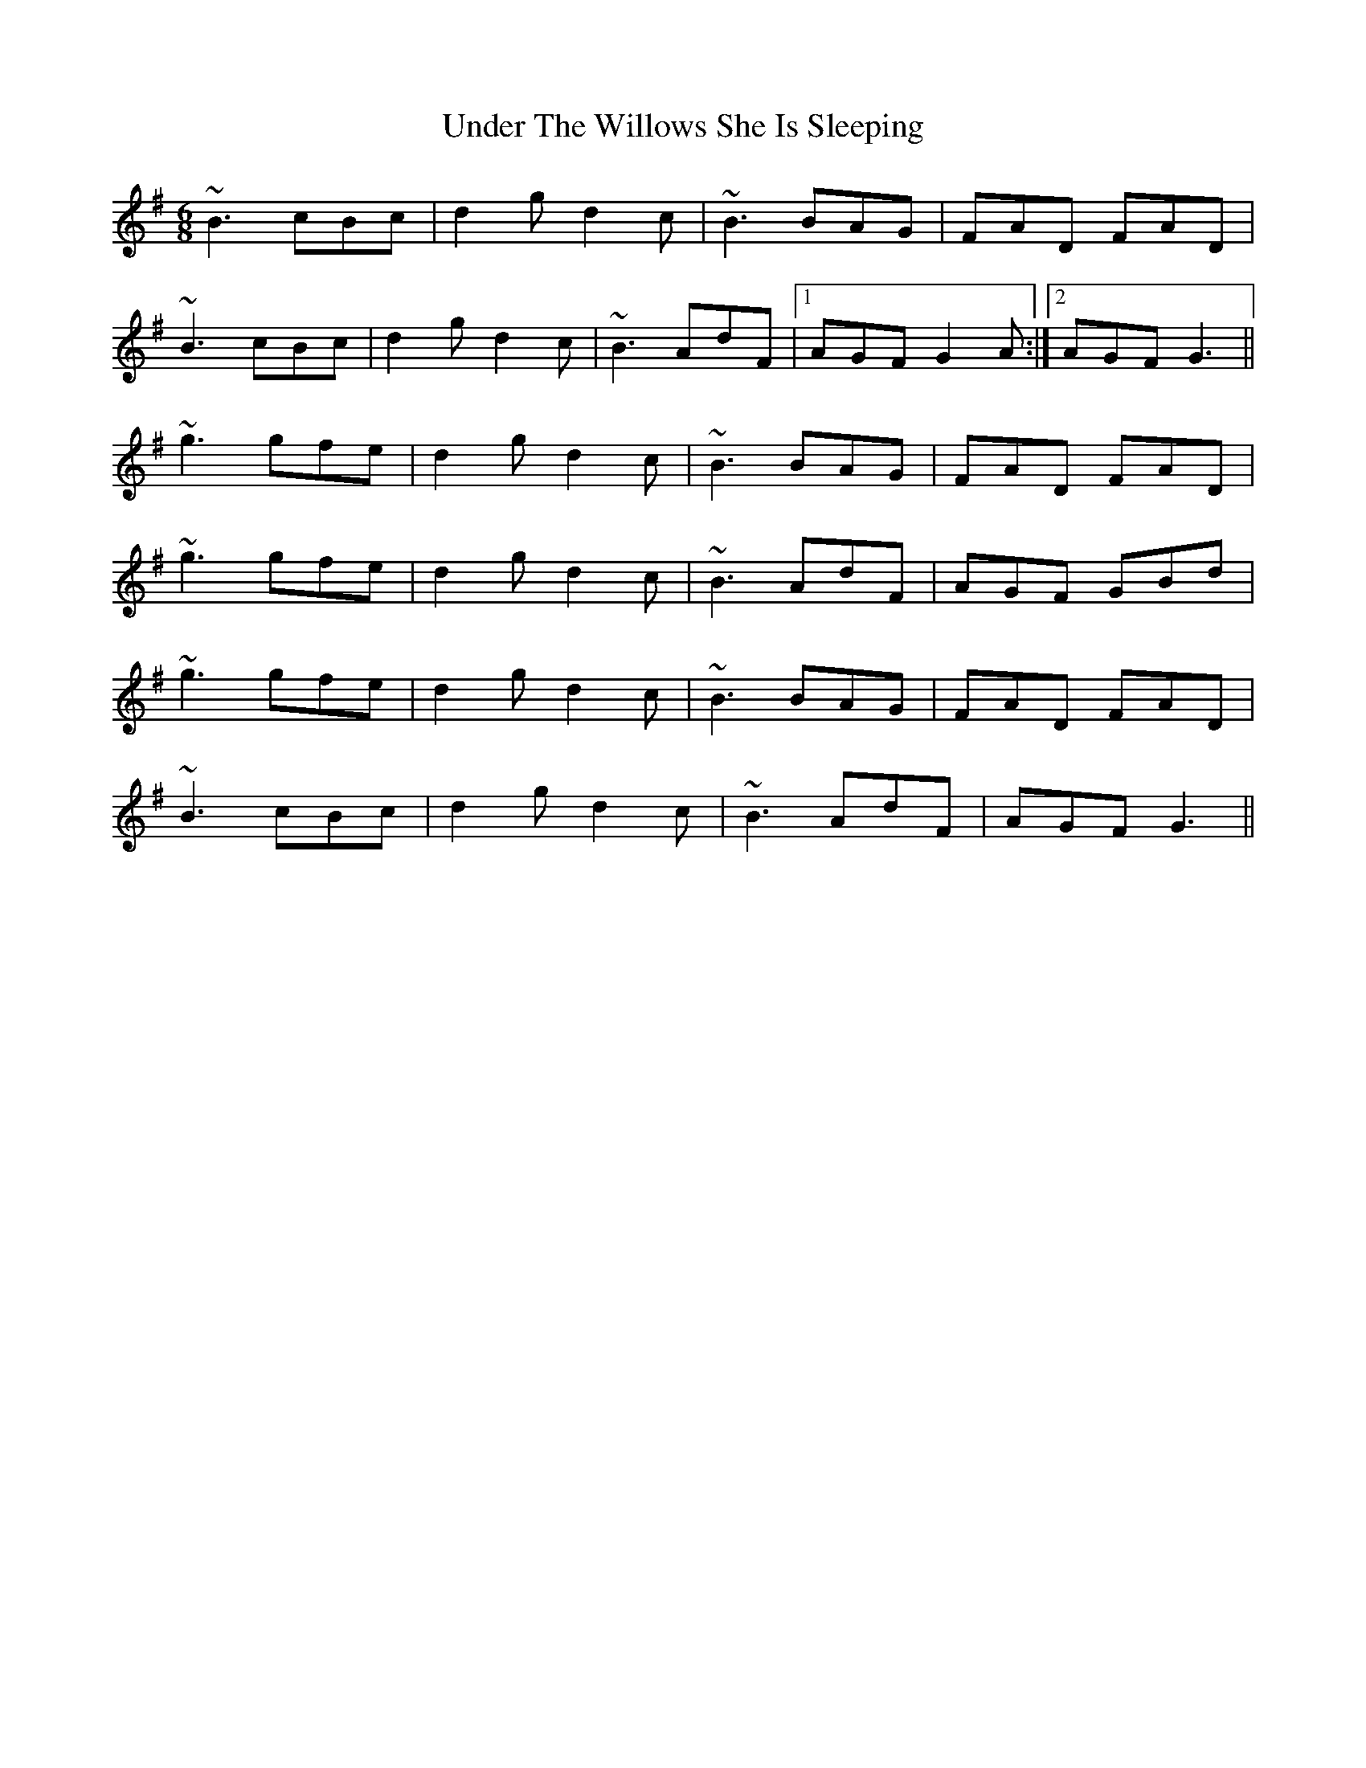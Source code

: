X: 1
T: Under The Willows She Is Sleeping
Z: s.g.
S: https://thesession.org/tunes/8102#setting8102
R: jig
M: 6/8
L: 1/8
K: Gmaj
~B3 cBc | d2g d2c | ~B3 BAG | FAD FAD |
~B3 cBc | d2g d2c | ~B3 AdF |1 AGF G2A :|2 AGF G3 ||
~g3 gfe | d2g d2c | ~B3 BAG | FAD FAD |
~g3 gfe | d2g d2c | ~B3 AdF | AGF GBd |
~g3 gfe | d2g d2c | ~B3 BAG | FAD FAD |
~B3 cBc | d2g d2c | ~B3 AdF | AGF G3 ||

